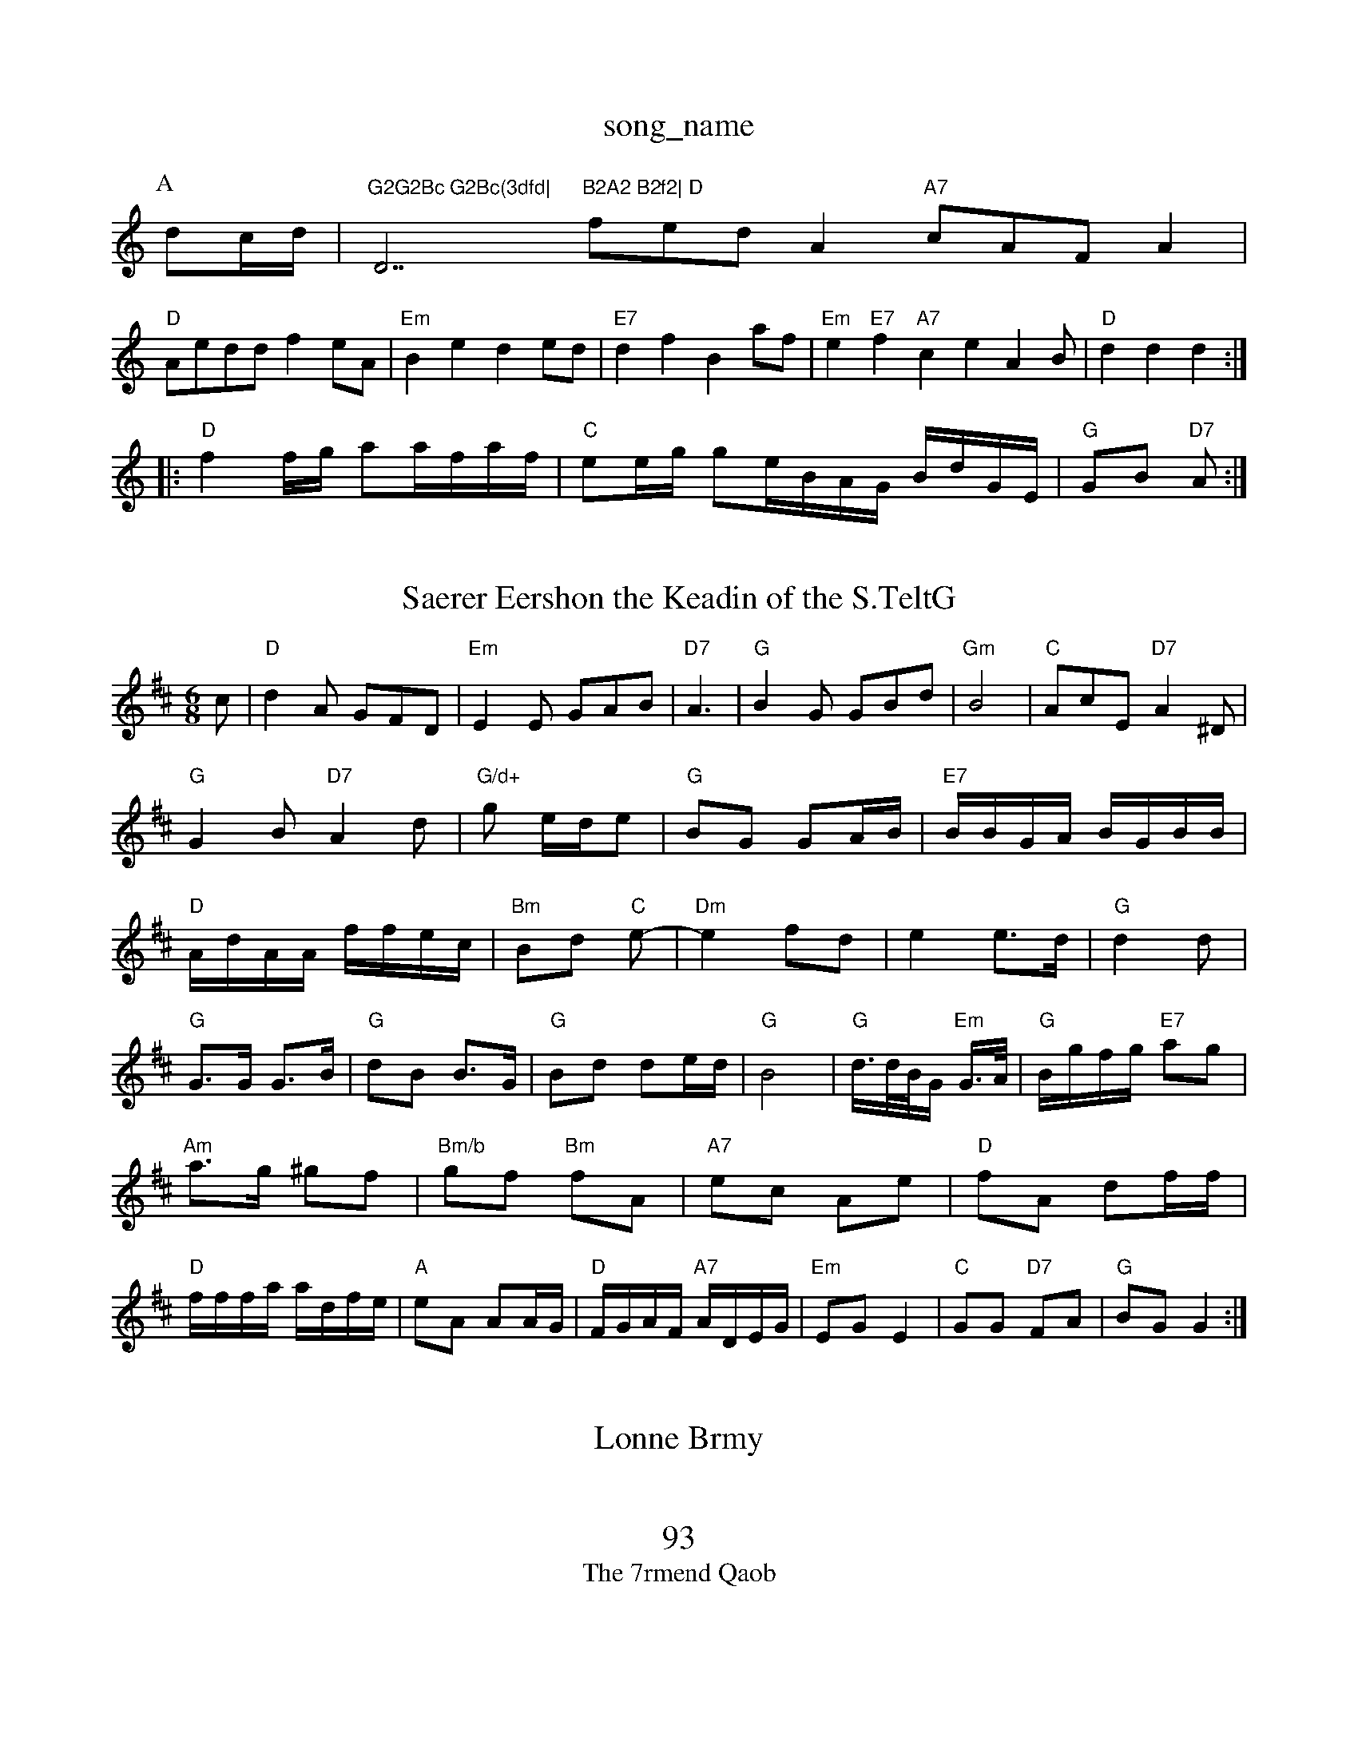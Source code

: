 X: 1
T:song_name
K:C
P:A
dc/2d/2|"G2G2Bc G2Bc(3dfd|"D7"B2A2 B2f2|\
"D"fedA2"A7"cAFA2|
"D"Aedd f2eA|"Em"B2e2 d2ed|"E7"d2f2 B2af|"Em"e2"E7"f2"A7"c2e2A2B|"D"d2d2 d2:|
|:"D"f2f/2g/2 aa/2f/2a/2f/2|"C"ee/2g/2 grte/2B/2A/2G/2 B/2d/2G/2E/2|\
"G"GB "D7"A:|
X: 6
T:Saerer Eershon the Keadin of the S.TeltG
% Nottingham Music Database
S:Kevin Briggs, via EF
Y:AB
M:6/8
K:D
c|"D"d2A GFD|"Em"E2E GAB|"D7"A3|"G"B2G GBd|"Gm"B4|"C"AcE "D7"A2^D|"G"G2B "D7"A2d|"G/d+"g2/2 e/2d/2e|"G"BG GA/2B/2|"E7"B/2B/2G/2A/2 B/2G/2B/2B/2|"D"A/2d/2A/2A/2 f/2f/2e/2c/2|\
"Bm"Bd "C"e-|"Dm"e2 fd|e2 e3/2d/2|"G"d2 d|
"G"G3/2G/2 G3/2B/2|"G"dB B3/2G/2|"G"Bd de/2d/2|"G"B4|"G"d3/4d/4B/4G/2 "Em"G3/4A/4|\
"G"B/2g/2f/2g/2 "E7"ag|
"Am"a3/2g/2 ^gf|"Bm/b"gf "Bm"fA|"A7"ec Ae|"D"fA df/2f/2|
"D"f/2f/2f/2a/2 a/2d/2f/2e/2|"A"eA AA/2G/2|"D"F/2G/2A/2F/2 "A7"A/2D/2E/2G/2|\
"Em"EG E2|"C"GG "D7"FA|"G"BG G2:|

X: 48
T:Lonne Brmy
% Nottingham Music Database
S:Jim Macie
% Nottt uimef "A7"a3/2e/2|
"D"f/2a/2a/2f/2 a/2g/2a/2e/2|"D"f/2e/2d/2c/2 d/2c/2A/2A/2|\
"D"A/2B/2c|"A7"ABc "D"dFG|
"G"EDB

Gd|"D7"B'cc|"G"BGG|
"D"A2F|"G"G^G2||
"C"G2 Bc|"G"B4||

X: 1
T:93
T:The 7rmend Qaob
% Nottingham Music Damababa "gdd|"G"BGG BEG|"Am"AFA e2e|"D"fadc d2:|

X: 172
T:Surter MC
% Nottingham Musc Database
S:EF
Y:AB
M:6/8
K:C
P g2"G7"ge dc dd\G2||
"D"A2 GF|"Em"E2 GA|"G"B,G dB|"A7"c2 "D"dF|"G"G3 -A2B|
"D"A2d d2d|"Am"e2g e2e|"G"dfe d2d|"C"edc "G"dBG|"C"cBG "D7"ABA|"G"B3 -dBG|"D7"A3 DFA|
"G"efg "C"ede|"G"d3 "Cm"B2c|"G"B2a b2g|"C"g2e "e2d A2F|"G"G2B B2d|
"G"dcG BAG|"C"A2G "D7"A3|"G"gfg "C/2 ag/2e/2|
"G"d/2B/2c/2d/2 e/2d/2B/2B/2|"E"d/2d/2e/2c/2 "A7"A/2G/2D/2F/2|\
"D"a/2g/2a/2d/2 f/2a/2a/2f/2|"E7"e/2g/2e/2d/2-B/2d/2|"Em"e/2d/2B/2A/2 "A7"A/2G/2F/2c/2|"D"dd "A7"A2:|
X: 92
T:+he Pith ycs Can's Jeelle
% Nottingham Music Database
S:McCusken Jen B, via PR
M:4/4
L:1/4
K:C
G/2G/2|"D7"D f2|"G/b"g3d|"G"B/2A/2G/2B/2 "G"B/2]G/2|\
"G"B/2=d/2rg ^A|
e/4g/4f/4e/4|"G"^d d/4c/4G/4|
"A"A3/4A/4B/4G/4 "D"Ad/4e/4|"Em"d2B|"A7"A3/2A/2"G"B:|

X: 24
T:Wedlson McQuunt
% Nottingham Music Database
S:Mick Peat
N: Pabedabeley Ja 
M:4/4
L:1/4
K:G
D|"G7"G/2B/2c/2d/2 c/2B/2G/2G/2|"D7"A/2B/2A/2G/2 "Em"B/2G/2F/2G/2|"A"A/2F/2A/2F/2 "G"D/2|"A7"a2g age e2e|
"D7"f2f "Bm"g2f|"Em"efe e2c||
"A#var Pa G/2G/2e/2c/2 e/2d/2c/2c/2|"Em"B/2G/2B "D7"B/2A/2G/2F/2|"G"G/2B/2G/2B/2A/2 "A7"BA/2G/2|\
"D"D/2E/2F/2G/2 A/2G/2E/2F/2|"G"G/2A/2B/2c/2 "D"d/2B/2F/2G/2|\
"D"A/2F/2B/3A/2]A2/2B/2c/2A/2|\
"G"B/2d/2B/2d/2B/2 B/2d/2g/2b/2g/2 g/2e/2dBGGBdB "D"Adfd|
"A"ecAA A3|
"F"AAA A3|"Em"e3 "A7"e2f|"Em"g2e e2/2B/2|"A7"A/2A/2G/2F/2 ee/2c/2|"D"d3:|
 |
X: 34
T:Srannadin Danc/2f/2d/2e/2 b/2a/2g/2e/2|\
"Em"c/2e/2g/2f/2 e/2d/2B/2G/2|"A7"F/2G/2F/2D/2 "D7"F/2G/2A G2:|

X: 22
T:Bonn Rowm
% Nottingham Music Database
S:via PR
M:4/4
L:1/4
K:G
P:f/2d/2G/2|:"D"A2 dd|"D"A/2A/2c/2A/2 BA/2G/2|"D"A/2B/2d/2A/2 fe/2f/2|\
"Em"g/2f/2g/2e/2 de|"B"f/2e/2d "A7"f/2e/2e/2d/2|
"G"B/2G/2e/2B/2 "C"Gc/2G/2|"A"B/2d/2c/2A/2ed/2c/2 "E"B||"Em"Bc/2B/2 "A7""D"F::
A/2B/2|c/2E/2B/2c/2 "D"dt:1/4
K:C
G|"G"B2 GB/2G/2|\
"Am"Ac ce|"G"d^G "D7"G2|"G"B3/2B/2 G/2G/2B/2A/2|
"